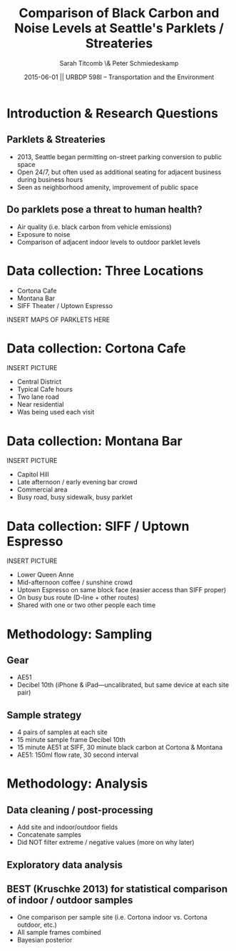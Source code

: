 #+startup: beamer
#+LaTeX_CLASS: beamer
#+TITLE: Comparison of Black Carbon and Noise Levels at Seattle's Parklets / Streateries
#+DATE: 2015-06-01 || URBDP 598I -- Transportation and the Environment
#+AUTHOR: Sarah Titcomb \& Peter Schmiedeskamp
#+OPTIONS: toc:nil
#+LaTeX_CLASS_OPTIONS: [bigger]


* Introduction & Research Questions
** Parklets & Streateries
- 2013, Seattle began permitting on-street parking conversion to
   public space
- Open 24/7, but often used as additional seating for adjacent
   business during business hours
- Seen as neighborhood amenity, improvement of public space
** Do parklets pose a threat to human health?
- Air quality (i.e. black carbon from vehicle emissions)
- Exposure to noise
- Comparison of adjacent indoor levels to outdoor parklet levels


* Data collection: Three Locations
- Cortona Cafe
- Montana Bar
- SIFF Theater / Uptown Espresso

INSERT MAPS OF PARKLETS HERE

* Data collection: Cortona Cafe
INSERT PICTURE
- Central District
- Typical Cafe hours
- Two lane road
- Near residential
- Was being used each visit

* Data collection: Montana Bar
INSERT PICTURE
- Capitol Hill
- Late afternoon / early evening bar crowd
- Commercial area
- Busy road, busy sidewalk, busy parklet

* Data collection: SIFF / Uptown Espresso
INSERT PICTURE
- Lower Queen Anne
- Mid-afternoon coffee / sunshine crowd
- Uptown Espresso on same block face (easier access than SIFF proper)
- On busy bus route (D-line + other routes)
- Shared with one or two other people each time

* Methodology: Sampling
** Gear
- AE51
- Decibel 10th (iPhone & iPad---uncalibrated, but same device at each
  site pair)
** Sample strategy
- 4 pairs of samples at each site
- 15 minute sample frame Decibel 10th
- 15 minute AE51 at SIFF, 30 minute black carbon at Cortona & Montana
- AE51: 150ml flow rate, 30 second interval

* Methodology: Analysis
** Data cleaning / post-processing
- Add site and indoor/outdoor fields
- Concatenate samples
- Did NOT filter extreme / negative values (more on why later)
** Exploratory data analysis 
** BEST (Kruschke 2013) for statistical comparison of indoor / outdoor samples
- One comparison per sample site (i.e. Cortona indoor vs. Cortona outdoor, etc.)
- All sample frames combined
- Bayesian posterior 
